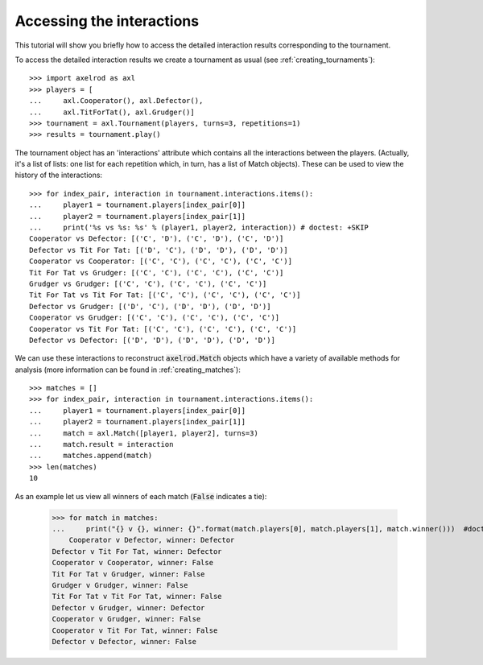 Accessing the interactions
==========================

This tutorial will show you briefly how to access the detailed interaction
results corresponding to the tournament.

To access the detailed interaction results we create a tournament as usual
(see :ref:`creating_tournaments`)::

    >>> import axelrod as axl
    >>> players = [
    ...     axl.Cooperator(), axl.Defector(),
    ...     axl.TitForTat(), axl.Grudger()]
    >>> tournament = axl.Tournament(players, turns=3, repetitions=1)
    >>> results = tournament.play()

The tournament object has an 'interactions' attribute which contains all the
interactions between the players.
(Actually, it's a list of lists: one list for each repetition which, in
turn, has a list of Match objects). These can be used to view the history of the
interactions::

    >>> for index_pair, interaction in tournament.interactions.items():
    ...     player1 = tournament.players[index_pair[0]]
    ...     player2 = tournament.players[index_pair[1]]
    ...     print('%s vs %s: %s' % (player1, player2, interaction)) # doctest: +SKIP
    Cooperator vs Defector: [('C', 'D'), ('C', 'D'), ('C', 'D')]
    Defector vs Tit For Tat: [('D', 'C'), ('D', 'D'), ('D', 'D')]
    Cooperator vs Cooperator: [('C', 'C'), ('C', 'C'), ('C', 'C')]
    Tit For Tat vs Grudger: [('C', 'C'), ('C', 'C'), ('C', 'C')]
    Grudger vs Grudger: [('C', 'C'), ('C', 'C'), ('C', 'C')]
    Tit For Tat vs Tit For Tat: [('C', 'C'), ('C', 'C'), ('C', 'C')]
    Defector vs Grudger: [('D', 'C'), ('D', 'D'), ('D', 'D')]
    Cooperator vs Grudger: [('C', 'C'), ('C', 'C'), ('C', 'C')]
    Cooperator vs Tit For Tat: [('C', 'C'), ('C', 'C'), ('C', 'C')]
    Defector vs Defector: [('D', 'D'), ('D', 'D'), ('D', 'D')]

We can use these interactions to reconstruct :code:`axelrod.Match` objects which have
a variety of available methods for analysis (more information can be found in
:ref:`creating_matches`)::

    >>> matches = []
    >>> for index_pair, interaction in tournament.interactions.items():
    ...     player1 = tournament.players[index_pair[0]]
    ...     player2 = tournament.players[index_pair[1]]
    ...     match = axl.Match([player1, player2], turns=3)
    ...     match.result = interaction
    ...     matches.append(match)
    >>> len(matches)
    10

As an example let us view all winners of each match (:code:`False` indicates a
tie):

    >>> for match in matches:
    ...     print("{} v {}, winner: {}".format(match.players[0], match.players[1], match.winner()))  #doctest: +SKIP
	Cooperator v Defector, winner: Defector
    Defector v Tit For Tat, winner: Defector
    Cooperator v Cooperator, winner: False
    Tit For Tat v Grudger, winner: False
    Grudger v Grudger, winner: False
    Tit For Tat v Tit For Tat, winner: False
    Defector v Grudger, winner: Defector
    Cooperator v Grudger, winner: False
    Cooperator v Tit For Tat, winner: False
    Defector v Defector, winner: False

